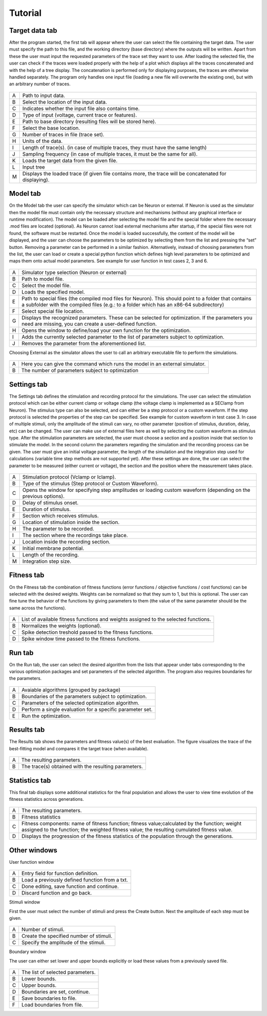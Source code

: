 Tutorial
==================

Target data tab
-------

After the program started, the first tab will appear where the user can select the file containing the target data. The user must specify the path to this file, and the working directory (base directory)
where the outputs will be written. Apart from these the user must input the requested parameters of the
trace set they want to use. After loading the selected file, the user can check if the traces were loaded
properly with the help of a plot which displays all the traces concatenated and with the help of a tree
display. The concatenation is performed only for displaying purposes, the traces are otherwise handled
separately. The program only handles one input file (loading a new file will overwrite the existing one),
but with an arbitrary number of traces.


.. figure:: um001.png
   :align: center

=       ========================================= 
A    	Path to input data.
B	Select the location of the input data.
C	Indicates whether the input file also contains time.
D	Type of input (voltage, current trace or features).
E	Path to base directory (resulting files will be
 	stored here).
F	Select the base location.
G	Number of traces in file (trace set).
H	Units of the data.
I	Length of trace(s). (in case of multiple traces, they
 	must have the same length)
J	Sampling frequency (in case of multiple traces,
 	it must be the same for all).
K	Loads the target data from the given file.
L	Input tree
M	Displays the loaded trace (if given file contains 
 	more, the trace will be concatenated for
 	displaying).

=       ========================================= 


Model tab
-------

On the Model tab the user can specify the simulator which can be Neuron or external.
If Neuron is used as the simulator then the model file must contain only the necessary
structure and mechanisms (without any graphical interface or runtime modification). The model can be loaded after selecting the model file and the
special folder where the necessary .mod files are located (optional).
As Neuron cannot load external mechanisms after startup, if the special files were not found, the software must be
restarted. Once the model is loaded successfully, the content of the model will be displayed, and the
user can choose the parameters to be optimized by selecting them from the list and pressing the “set” button. Removing a
parameter can be performed in a similar fashion.
Alternatively, instead of choosing parameters from the list, the user can load or create a special python function which defines high level parameters to be optimized and maps them onto actual model parameters. See example for user function in test cases 2, 3 and 6.

.. figure:: um003.png
   :align: center

=       ========================================= 
A         Simulator type selection (Neuron or external)
B         Path to model file.
C         Select the model file.
D         Loads the specified model.
E         Path to special files (the compiled mod files for
          Neuron). This should point to a folder that
          contains a subfolder with the compiled files (e.g.: to a
          folder which has an x86-64 subdirectory)
F         Select special file location.
G        Displays the recognized parameters. These can be
         selected for optimization. If the parameters you
         need are missing, you can create a user-defined
         function.
H        Opens the window to define/load your own
         function for the optimization.
I        Adds the currently selected parameter to the list of
         parameters subject to optimization.
J        Removes the parameter from the aforementioned list.
=       ========================================= 


Choosing External as the simulator allows the user to call an arbitrary executable file to perform the simulations. 

.. figure:: um004.png
   :align: center

=       ========================================= 
A         Here you can give the command which runs the model in an
          external simulator.
B         The number of parameters subject to optimization
=       =========================================        


Settings tab
-------

The Settings tab defines the stimulation and recording protocol for the simulations. The user can select the
stimulation protocol which can be either current clamp or voltage clamp (the voltage clamp is
implemented as a SEClamp from Neuron). The stimulus type can also be selected, and can either be a step protocol
or a custom waveform. If the step protocol is selected the properties of the step can be specified. See example for custom waveform in test case 3.
In case of multiple stimuli, only the amplitude of the stimuli can vary, no other parameter (position of stimulus, duration, delay, etc) can be changed. 
The user can make use of external files here as well by selecting the custom waveform as stimulus
type. After the stimulation parameters are selected, the user must choose a section and a position inside
that section to stimulate the model.
In the second column the parameters regarding the simulation and the recording process can be given.
The user must give an initial voltage parameter, the length of the simulation and the integration step
used for calculations (variable time step methods are not supported yet). After these settings are done,
the user can select the parameter to be measured (either current or voltage), the section and the position
where the measurement takes place.

.. figure:: um006.png
   :align: center

=     ======================================
A     Stimulation protocol (Vclamp or Iclamp).
B     Type of the stimulus (Step protocol or Custom
      Waveform).
C     Opens the window for specifying step amplitudes
      or loading custom waveform (depending on the previous options).
D     Delay of stimulus onset.
E     Duration of stimulus.
F     Section which receives stimulus.
G     Location of stimulation inside the section.
H     The parameter to be recorded.
I     The section where the recordings take place.
J     Location inside the recording section. 
K     Initial membrane potential.
L     Length of the recording.
M     Integration step size.

=     ======================================

Fitness tab
-------

On the Fitness tab the combination of fitness functions (error functions / objective functions / cost functions) can be selected with the desired weights.
Weights can be normalized so that they sum to 1, but this is optional. The user can fine tune the behavior of the functions by giving parameters to them
(the value of the same parameter should be the same across the functions).

.. figure:: um008.png
   :align: center

=     ==================================
A     List of available fitness functions and weights assigned to the selected functions.
B     Normalizes the weights (optional).
C     Spike detection treshold passed to the fitness functions.
D     Spike window time passed to the fitness functions.
=     ==================================

Run tab
-------

On the Run tab, the user can select the desired algorithm from the lists that appear under tabs corresponding to the various optimization packages and set parameters of the selected algorithm. The program also requires
boundaries for the parameters.

.. figure:: um009.png
   :align: center

=     ========================================
A     Avaiable algorithms (grouped by package)
B     Boundaries of the parameters subject to optimization.
C     Parameters of the
      selected optimization algorithm.
D     Perform a single evaluation for a specific parameter set.      
E     Run the optimization.
=     ========================================

Results tab
-------

The Results tab shows the parameters and fitness value(s) of the best evaluation. The figure visualizes the trace of the best-fitting model and compares it the target trace (when available).

.. figure:: um011.png
   :align: center

=     ===========================================
A     The resulting parameters.
B     The trace(s) obtained with the resulting
      parameters.
=     ===========================================

Statistics tab
-------

This final tab displays some additional statistics for the final population and allows the user to view time evolution of the fitness statistics across generations.

.. figure:: um012.png
   :align: center

=     =============================================
A     The resulting parameters.

B     Fitness statistics


C     Fitness components: name of fitness function; fitness value;calculated by the function; weight assigned to the function; the weighted fitness value; the resulting cumulated fitness value.

D     Displays the progression of the fitness statistics of the population through the generations.
=     =============================================

Other windows
------------------------

User function window

.. figure:: um014.png
   :align: center

=     ===============================================
A     Entry field for function definition.
B     Load a previously defined function from a txt.
C     Done editing, save function and continue.
D     Discard function and go back.
=     ===============================================

Stimuli window

First the user must select the number of stimuli and press the Create button. Next the amplitude of each step must be given.



.. figure:: um015.png
   :align: center

=     ===============================================
A     Number of stimuli.
B     Create the specified number of stimuli.
C     Specify the amplitude of the stimuli.
=     ===============================================

Boundary window

The user can either set lower and upper bounds explicitly or load these values from a previously saved file.

.. figure:: um016.png
   :align: center

=     ===============================================
A     The list of selected parameters.
B     Lower bounds.
C     Upper bounds.
D     Boundaries are set, continue.
E     Save boundaries to file.
F     Load boundaries from file.
=     ===============================================
